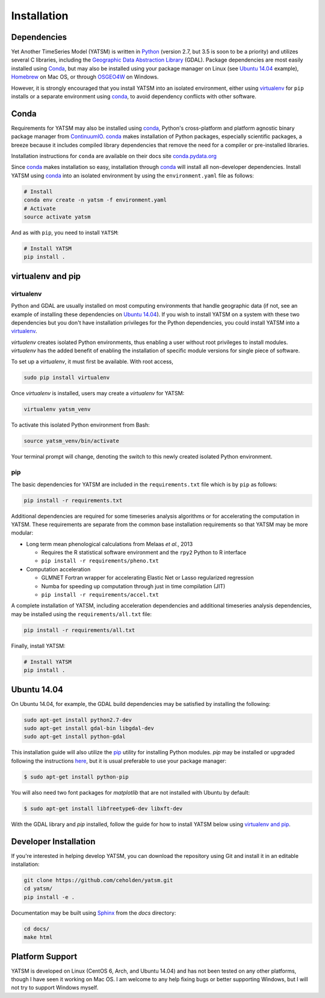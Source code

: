 .. _guide_install:

============
Installation
============

Dependencies
------------

Yet Another TimeSeries Model (YATSM) is written in `Python <https://www.python.org/>`_ (version 2.7, but 3.5 is soon to be a priority) and utilizes several C libraries, including the `Geographic Data Abstraction Library <http://www.gdal.org/>`_ (GDAL). Package dependencies are most easily installed using `Conda`_, but may also be installed using your package manager on Linux (see `Ubuntu 14.04`_ example), `Homebrew <http://brew.sh/>`_ on Mac OS, or through `OSGEO4W <http://trac.osgeo.org/osgeo4w/>`_ on Windows.

However, it is strongly encouraged that you install YATSM into an isolated environment, either using `virtualenv <https://virtualenv.pypa.io/en/latest/>`_ for ``pip`` installs or a separate environment using conda_, to avoid dependency conflicts with other software.

Conda
-----

Requirements for YATSM may also be installed using conda_, Python's cross-platform and platform agnostic binary package manager from `ContinuumIO <http://continuum.io/>`_. conda_ makes installation of Python packages, especially scientific packages, a breeze because it includes compiled library dependencies that remove the need for a compiler or pre-installed libraries.

Installation instructions for ``conda`` are available on their docs site `conda.pydata.org <http://conda.pydata.org/docs/get-started.html>`_

Since conda_ makes installation so easy, installation through conda_ will install all non-developer dependencies. Install YATSM using conda_ into an isolated environment by using the ``environment.yaml`` file as follows:

.. code:: bash

        # Install
        conda env create -n yatsm -f environment.yaml
        # Activate
        source activate yatsm

And as with ``pip``, you need to install ``YATSM``:

.. code:: bash

        # Install YATSM
        pip install .

virtualenv and pip
------------------

virtualenv
~~~~~~~~~~

Python and GDAL are usually installed on most computing environments that handle geographic data (if not, see an example of installing these dependencies on `Ubuntu 14.04`_). If you wish to install YATSM on a system with these two dependencies but you don't have installation privileges for the Python dependencies, you could install YATSM into a `virtualenv <http://virtualenv.readthedocs.org/en/latest/>`_.

`virtualenv` creates isolated Python environments, thus enabling a user without root privileges to install modules. `virtualenv` has the added benefit of enabling the installation of specific module versions for single piece of software.

To set up a `virtualenv`, it must first be available. With root access,

.. code-block:: bash

    sudo pip install virtualenv


Once `virtualenv` is installed, users may create a `virtualenv` for YATSM:

.. code-block:: bash

    virtualenv yatsm_venv

To activate this isolated Python environment from Bash:

.. code-block:: bash

    source yatsm_venv/bin/activate


Your terminal prompt will change, denoting the switch to this newly created isolated Python environment.

pip
~~~

The basic dependencies for YATSM are included in the ``requirements.txt`` file which is by ``pip`` as follows:

.. code:: bash

    pip install -r requirements.txt

Additional dependencies are required for some timeseries analysis algorithms or for accelerating the computation in YATSM. These requirements are separate from the common base installation requirements so that YATSM may be more modular:

-  Long term mean phenological calculations from Melaas *et al.*, 2013

   -  Requires the R statistical software environment and the ``rpy2``
      Python to R interface
   -  ``pip install -r requirements/pheno.txt``

-  Computation acceleration

   -  GLMNET Fortran wrapper for accelerating Elastic Net or Lasso
      regularized regression
   -  Numba for speeding up computation through just in time compilation
      (JIT)
   -  ``pip install -r requirements/accel.txt``

A complete installation of YATSM, including acceleration dependencies and additional timeseries analysis dependencies, may be installed using the ``requirements/all.txt`` file:

.. code:: bash

    pip install -r requirements/all.txt


Finally, install YATSM:

.. code:: bash

    # Install YATSM
    pip install .

Ubuntu 14.04
------------

On Ubuntu 14.04, for example, the GDAL build dependencies may be satisfied by installing the following:

.. code-block:: bash

    sudo apt-get install python2.7-dev
    sudo apt-get install gdal-bin libgdal-dev
    sudo apt-get install python-gdal

This installation guide will also utilize the `pip <http://pip.readthedocs.org/en/latest/installing.html>`_ utility for installing Python modules. `pip` may be installed or upgraded following the instructions `here <http://pip.readthedocs.org/en/latest/installing.html>`_, but it is usual preferable to use your package manager:

.. code-block:: bash

    $ sudo apt-get install python-pip

You will also need two font packages for `matplotlib` that are not installed with Ubuntu by default:

.. code-block:: bash

    $ sudo apt-get install libfreetype6-dev libxft-dev

With the GDAL library and `pip` installed, follow the guide for how to install YATSM below using `virtualenv and pip`_.

Developer Installation
----------------------

If you're interested in helping develop YATSM, you can download the repository using Git and install it in an editable installation:

.. code-block:: bash

    git clone https://github.com/ceholden/yatsm.git
    cd yatsm/
    pip install -e .

Documentation may be built using `Sphinx <http://sphinx-doc.org/>`_ from the `docs` directory:

.. code-block:: bash

    cd docs/
    make html

Platform Support
----------------

YATSM is developed on Linux (CentOS 6, Arch, and Ubuntu 14.04) and has not been tested on any other platforms, though I have seen it working on Mac OS. I am welcome to any help fixing bugs or better supporting Windows, but I will not try to support Windows myself.


.. _GDAL: http://gdal.org/
.. _conda: http://conda.pydata.org/docs/
